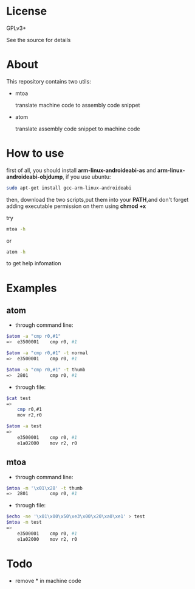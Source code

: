 * License

  GPLv3+
  
  See the source for details

* About

  This repository contains two utils:

  * mtoa

    translate machine code to assembly code snippet

  * atom

    translate assembly code snippet to machine code

* How to use

first of all, you should install *arm-linux-androideabi-as* and *arm-linux-androideabi-objdump*, if you use ubuntu:
#+BEGIN_SRC sh
  sudo apt-get install gcc-arm-linux-androideabi
#+END_SRC

then, download the two scripts,put them into your *PATH*,and don't forget adding executable permission on them using *chmod +x*

try
#+BEGIN_SRC bash
mtoa -h
#+END_SRC
or
#+BEGIN_SRC bash
atom -h
#+END_SRC
to get help infomation

* Examples

** atom

+ through command line:

#+BEGIN_SRC sh
  $atom -a "cmp r0,#1"
  =>  e3500001    cmp r0, #1

  $atom -a "cmp r0,#1" -t normal
  =>  e3500001    cmp r0, #1

  $atom -a "cmp r0,#1" -t thumb
  =>  2801        cmp r0, #1
#+END_SRC

+ through file:

#+BEGIN_SRC sh
  $cat test
  =>
      cmp r0,#1
      mov r2,r0

  $atom -a test
  =>
      e3500001    cmp r0, #1
      e1a02000    mov r2, r0
#+END_SRC

** mtoa

+ through command line:

#+BEGIN_SRC sh
  $mtoa -m '\x01\x28' -t thumb
  =>  2801        cmp r0, #1
#+END_SRC

+ through file:

#+BEGIN_SRC sh
  $echo -ne '\x01\x00\x50\xe3\x00\x20\xa0\xe1' > test
  $mtoa -m test
  =>
      e3500001    cmp r0, #1
      e1a02000    mov r2, r0
#+END_SRC

* Todo

+ remove *\x* in machine code
